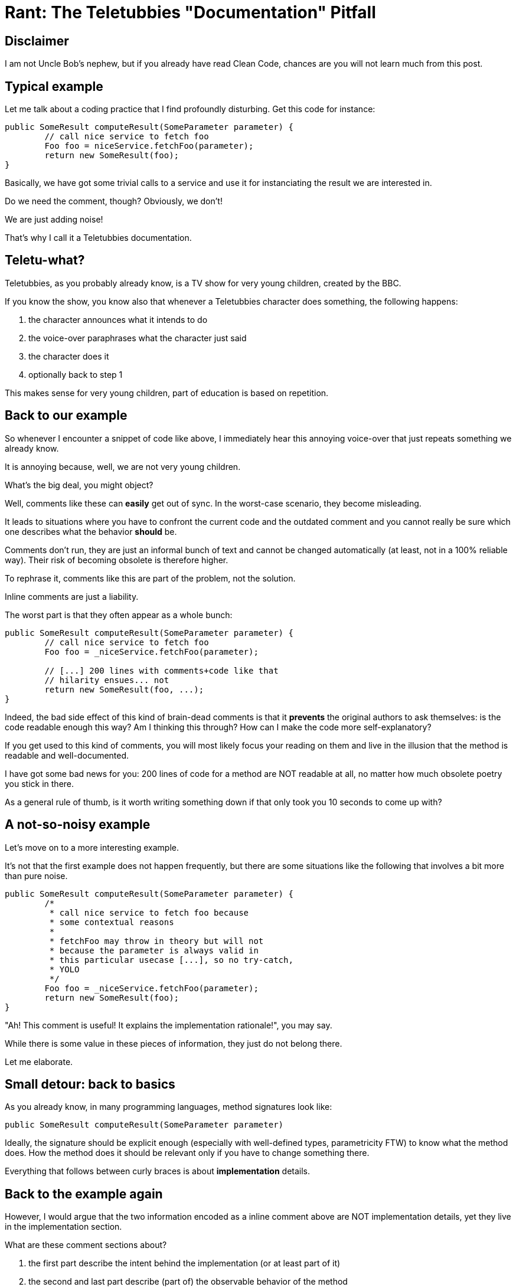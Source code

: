 = Rant: The Teletubbies "Documentation" Pitfall

== Disclaimer

I am not Uncle Bob's nephew, but if you already have read Clean Code, 
chances are you will not learn much from this post.

== Typical example

Let me talk about a coding practice that I find profoundly disturbing.
Get this code for instance:

[source,java]
----
public SomeResult computeResult(SomeParameter parameter) {
	// call nice service to fetch foo
	Foo foo = niceService.fetchFoo(parameter);
	return new SomeResult(foo);
}
----

Basically, we have got some trivial calls to a service and use it
for instanciating the result we are interested in.

Do we need the comment, though?
Obviously, we don't!

We are just adding noise! 

That's why I call it a Teletubbies documentation.

== Teletu-what?

Teletubbies, as you probably already know, is a TV show 
for very young children, created by the BBC. 

If you know the show, you know also that whenever a Teletubbies character
does something, the following happens:

 1. the character announces what it intends to do
 2. the voice-over paraphrases what the character just said
 3. the character does it
 4. optionally back to step 1

This makes sense for very young children, part of education is based 
on repetition.

== Back to our example

So whenever I encounter a snippet of code like above, I immediately
hear this annoying voice-over that just repeats something we 
already know.

It is annoying because, well, we are not very young children.

What's the big deal, you might object?

Well, comments like these can *easily* get out of sync. 
In the worst-case scenario, they become misleading.

It leads to situations where you have to confront the current code
and the outdated comment and you cannot really be sure which one 
describes what the behavior *should* be.

Comments don't run, they are just an informal bunch of text 
and cannot be changed automatically (at least, not in a 
100% reliable way). Their risk of becoming obsolete is therefore
higher.

To rephrase it, comments like this are part of the problem, 
not the solution.

Inline comments are just a liability.

The worst part is that they often appear as a whole bunch:

[source,java]
----
public SomeResult computeResult(SomeParameter parameter) {
	// call nice service to fetch foo
	Foo foo = _niceService.fetchFoo(parameter);

	// [...] 200 lines with comments+code like that
	// hilarity ensues... not
	return new SomeResult(foo, ...);
}
----

Indeed, the bad side effect of this kind of brain-dead comments is
that it *prevents* the original authors to ask themselves: is the code 
readable enough this way? Am I thinking this through? How can I make
the code more self-explanatory?

If you get used to this kind of comments, you will most likely focus
your reading on them and live in the illusion that the method is 
readable and well-documented.

I have got some bad news for you: 200 lines of code for a method are
NOT readable at all, no matter how much obsolete poetry you stick in there.

As a general rule of thumb, is it worth writing something down if 
that only took you 10 seconds to come up with?

== A not-so-noisy example

Let's move on to a more interesting example.

It's not that the first example does not happen frequently, but 
there are some situations like the following that involves a bit more 
than pure noise.

[source,java]
----
public SomeResult computeResult(SomeParameter parameter) {
  	/* 
   	 * call nice service to fetch foo because
   	 * some contextual reasons
   	 *
   	 * fetchFoo may throw in theory but will not
   	 * because the parameter is always valid in 
   	 * this particular usecase [...], so no try-catch, 
   	 * YOLO
   	 */
  	Foo foo = _niceService.fetchFoo(parameter);
	return new SomeResult(foo);
}
----

"Ah! This comment is useful! It explains the implementation rationale!",
you may say.

While there is some value in these pieces of information, they just 
do not belong there. 

Let me elaborate.

== Small detour: back to basics

As you already know, in many programming languages, method signatures look like:

[source,java]
----
public SomeResult computeResult(SomeParameter parameter)
----

Ideally, the signature should be explicit enough (especially with well-defined 
types, parametricity FTW) to know what the method does. How the method does it
should be relevant only if you have to change something there.

Everything that follows between curly braces is about *implementation* details.

== Back to the example again

However, I would argue that the two information encoded as a inline comment 
above are NOT implementation details, yet they live in the implementation section.

What are these comment sections about?

 1. the first part describe the intent behind the implementation (or at least 
part of it)
 1. the second and last part describe (part of) the observable behavior of the method

== Intent documentation

Intents are very contextual and temporal.

Decisions, no matter how small, are taken every day and guide the way
we implement things.

These decisions are influenced by temporal factors mostly: the assumptions made 
at the time may not hold at all anymore in 6 months, 1 year...

Temporal documentation. 

*TEMPORAL* documentation.

It rings a bell, somehow.

S-C-M! Source Control Management tools like Git, Mercurial and friends.

They play an important part in documentation. Not only do they intrinsically describe what
has changed and when, they should describe *why* the changes were made.

That's what *commit messages* are for!

And if you start thinking this way, there will be an additional benefit: you will keep
your commits as small and focused as possible. If the commit is too big, there is no
way you can explain all the important changes you made ;-)

And if you start to care enough about your changelog, you will get nice readable
releases notes for free!

== Observable behavior documentation

If what you describe is part of the observable behavior of the scope you are 
modifying, then it is clearly about the contract you implicitly sign between the 
code you are implementing and its callers.

The documentation is about the API. API is just a clever name for a set of 
accessible signatures. It is not an implementation detail at all, it should be
near the method signature itself:


[source,java]
----
/**
 * *describes the nominal observable behaviour here [...]*
 *
 * fetchFoo may throw in theory but will not
 * because the parameter is always valid in this 
 * particular usecase [...], so no try-catch, YOLO
 */
public SomeResult computeResult(SomeParameter parameter) {
	Foo foo = _niceService.fetchFoo(parameter);
	return new SomeResult(foo);
}
----

== Going further

You could even rewrite the method like this:

[source,java]
----
/**
 * *describes the nominal observable behaviour here [...]*
 */
public SomeResult computeResult(SomeParameter parameter) {
	try {
		Foo foo = _niceService.fetchFoo(parameter);
		return new SomeResult(foo);
	}
	catch (MyNiceServiceException e) {
		throw new AssertionError("Should not happen", e);
	}
}
----

Now the assumptions are even more explicit. That opens even an interesting 
discussion about the virtues of https://www.youtube.com/watch?v=57P86oZXjXs[failing fast] :-)

One could argue we could do even better.
Ideally, method signatures should be sufficient to tell what the method is doing: http://data.tmorris.net/talks/yow-west-2016/1d388b6263e7cbeedfbea224997648daa1d7862d/parametricity.pdf[parametricity] FTW!
Hoogle.com is probably one of the best illustrations for this.

That requires discipline (especially with languages such as Java, C# et al), 
but is not impossible to achieve: try to minimize and contain side effects, 
forego nulls... and then types could convery a lot more useful information!

Yet another interesting discussion!

== The end

As you can see, caring about documentation is a gateway drug to better 
software, clearer releases and happier collaborators.

I personally write comments less than 1% of the time I write code. This
happens where there is a tiny local expression that may seem obscure and
there is not simple way around it.

For the 99+%, there are almost always better places to write the information 
you want to convey:

 - the code itself, it should answer *WHAT* it does, without ambiguity, 
else just refactor it (extract meaningful methods, rename, split 
expressions... the IDE is your friend). This is the material that
decays the least, rely on this as much as you can!

 - the *-doc (e.g. Javadoc, Csharpdoc): the information is about the 
observable behavior of the section you are altering

 - the intent: that should justify the commit you are about to push

Inline comments are (99+%) dead! Long live inline comments!